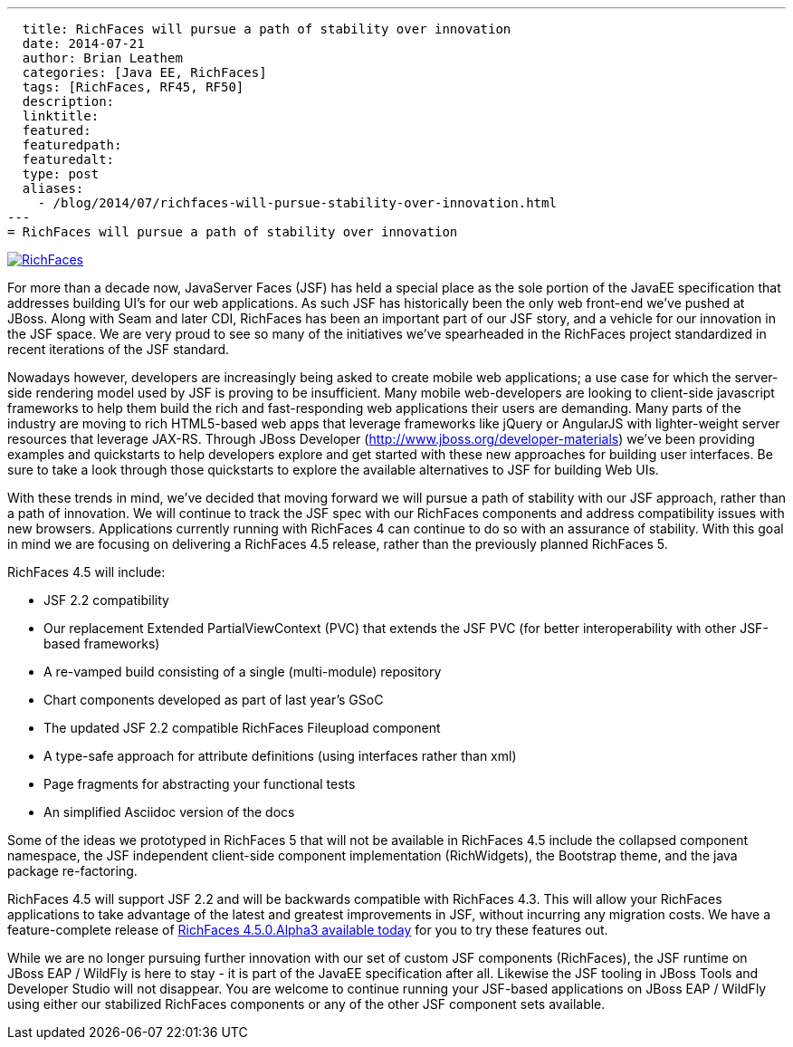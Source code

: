 ---
  title: RichFaces will pursue a path of stability over innovation
  date: 2014-07-21
  author: Brian Leathem
  categories: [Java EE, RichFaces]
  tags: [RichFaces, RF45, RF50]
  description:
  linktitle:
  featured:
  featuredpath:
  featuredalt:
  type: post
  aliases:
    - /blog/2014/07/richfaces-will-pursue-stability-over-innovation.html
---
= RichFaces will pursue a path of stability over innovation

image::/images/blog/common/richfaces.png[RichFaces, float="right", link="http://richfaces.org/"]

For more than a decade now, JavaServer Faces (JSF) has held a special place as the sole portion of the JavaEE specification that addresses building UI's for our web applications.  As such JSF has historically been the only web front-end we've pushed at JBoss.  Along with Seam and later CDI, RichFaces has been an important part of our JSF story, and a vehicle for our innovation in the JSF space.  We are very proud to see so many of the initiatives we've spearheaded in the RichFaces project standardized in recent iterations of the JSF standard.

Nowadays however, developers are increasingly being asked to create mobile web applications; a use case for which the server-side rendering model used by JSF is proving to be insufficient.  Many mobile web-developers are looking to client-side javascript frameworks to help them build the rich and fast-responding web applications their users are demanding.  Many parts of the industry are moving to rich HTML5-based web apps that leverage frameworks like jQuery or AngularJS with lighter-weight server resources that leverage JAX-RS.  Through JBoss Developer (http://www.jboss.org/developer-materials) we've been providing examples and quickstarts to help developers explore and get started with these new approaches for building user interfaces.  Be sure to take a look through those quickstarts to explore the available alternatives to JSF for building Web UIs.

With these trends in mind, we've decided that moving forward we will pursue a path of stability with our JSF approach, rather than a path of innovation.  We will continue to track the JSF spec with our RichFaces components and address compatibility issues with new browsers.  Applications currently running with RichFaces 4 can continue to do so with an assurance of stability. With this goal in mind we are focusing on delivering a RichFaces 4.5 release, rather than the previously planned RichFaces 5.

RichFaces 4.5 will include:

* JSF 2.2 compatibility
* Our replacement Extended PartialViewContext (PVC) that extends the JSF PVC (for better interoperability with other JSF-based frameworks)
* A re-vamped build consisting of a single (multi-module) repository
* Chart components developed as part of last year's GSoC
* The updated JSF 2.2 compatible RichFaces Fileupload component
* A type-safe approach for attribute definitions (using interfaces rather than xml)
* Page fragments for abstracting your functional tests
* An simplified Asciidoc version of the docs

Some of the ideas we prototyped in RichFaces 5 that will not be available in RichFaces 4.5 include the collapsed component namespace, the JSF independent client-side component implementation (RichWidgets), the Bootstrap theme, and the java package re-factoring.

RichFaces 4.5 will support JSF 2.2 and will be backwards compatible with RichFaces 4.3.  This will allow your RichFaces applications to take advantage of the latest and greatest improvements in JSF, without incurring any migration costs.  We have a feature-complete release of link:/blog/2014/07/richfaces-450alpha3-release-announcement.html[RichFaces 4.5.0.Alpha3 available today] for you to try these features out.

While we are no longer pursuing further innovation with our set of custom JSF components (RichFaces), the JSF runtime on JBoss EAP / WildFly is here to stay - it is part of the JavaEE specification after all.  Likewise the JSF tooling in JBoss Tools and Developer Studio will not disappear.  You are welcome to continue running your JSF-based applications on JBoss EAP / WildFly using either our stabilized RichFaces components or any of the other JSF component sets available.
